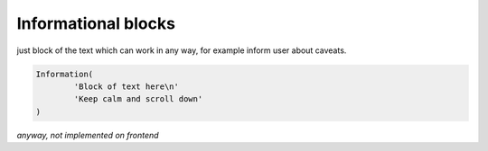Informational blocks
====================

just block of the text which can work in any way, for example inform user about caveats.

.. code-block:: python

	Information(
		'Block of text here\n'
		'Keep calm and scroll down'
	)

*anyway, not implemented on frontend*
